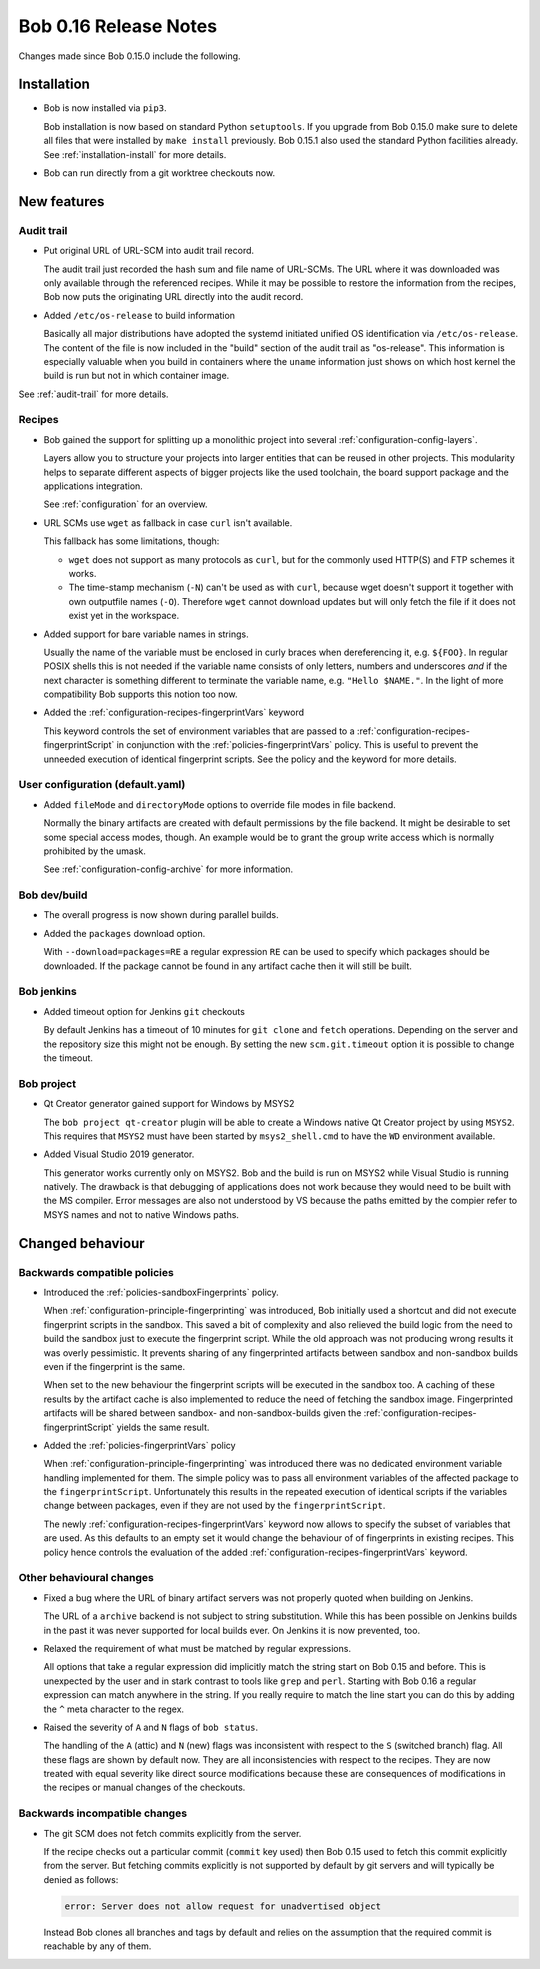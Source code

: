 Bob 0.16 Release Notes
======================

Changes made since Bob 0.15.0 include the following.

Installation
------------

* Bob is now installed via ``pip3``.

  Bob installation is now based on standard Python ``setuptools``. If you
  upgrade from Bob 0.15.0 make sure to delete all files that were installed by
  ``make install`` previously. Bob 0.15.1 also used the standard Python
  facilities already. See :ref:`installation-install` for more details.

* Bob can run directly from a git worktree checkouts now.

New features
------------

Audit trail
~~~~~~~~~~~

* Put original URL of URL-SCM into audit trail record.

  The audit trail just recorded the hash sum and file name of URL-SCMs. The URL
  where it was downloaded was only available through the referenced recipes.
  While it may be possible to restore the information from the recipes, Bob now
  puts the originating URL directly into the audit record.

* Added ``/etc/os-release`` to build information

  Basically all major distributions have adopted the systemd initiated unified
  OS identification via ``/etc/os-release``. The content of the file is now
  included in the "build" section of the audit trail as "os-release". This
  information is especially valuable when you build in containers where the
  ``uname`` information just shows on which host kernel the build is run but
  not in which container image.

See :ref:`audit-trail` for more details.

Recipes
~~~~~~~

* Bob gained the support for splitting up a monolithic project into several
  :ref:`configuration-config-layers`.

  Layers allow you to structure your projects into larger entities that can be
  reused in other projects. This modularity helps to separate different aspects
  of bigger projects like the used toolchain, the board support package and the
  applications integration.

  See :ref:`configuration` for an overview.

* URL SCMs use ``wget`` as fallback in case ``curl`` isn't available.

  This fallback has some limitations, though:

  - ``wget`` does not support as many protocols as ``curl``, but for the
    commonly used HTTP(S) and FTP schemes it works.
  - The time-stamp mechanism (``-N``) can't be used as with ``curl``, because
    wget doesn't support it together with own outputfile names (``-O``).
    Therefore ``wget`` cannot download updates but will only fetch the file if
    it does not exist yet in the workspace.

* Added support for bare variable names in strings.

  Usually the name of the variable must be enclosed in curly braces when
  dereferencing it, e.g. ``${FOO}``. In regular POSIX shells this is not needed
  if the variable name consists of only letters, numbers and underscores *and*
  if the next character is something different to terminate the variable name,
  e.g. ``"Hello $NAME."``.  In the light of more compatibility Bob supports
  this notion too now.

* Added the :ref:`configuration-recipes-fingerprintVars` keyword

  This keyword controls the set of environment variables that are passed to a
  :ref:`configuration-recipes-fingerprintScript` in conjunction with the
  :ref:`policies-fingerprintVars` policy. This is useful to prevent the
  unneeded execution of identical fingerprint scripts. See the policy and the
  keyword for more details.

User configuration (default.yaml)
~~~~~~~~~~~~~~~~~~~~~~~~~~~~~~~~~

* Added ``fileMode`` and ``directoryMode`` options to override file modes in
  file backend.

  Normally the binary artifacts are created with default permissions by the
  file backend. It might be desirable to set some special access modes, though.
  An example would be to grant the group write access which is normally
  prohibited by the umask.

  See :ref:`configuration-config-archive` for more information.

Bob dev/build
~~~~~~~~~~~~~

* The overall progress is now shown during parallel builds.

* Added the ``packages`` download option.

  With ``--download=packages=RE`` a regular expression ``RE`` can be used to
  specify which packages should be downloaded. If the package cannot be found
  in any artifact cache then it will still be built.

Bob jenkins
~~~~~~~~~~~

* Added timeout option for Jenkins ``git`` checkouts

  By default Jenkins has a timeout of 10 minutes for ``git clone`` and
  ``fetch`` operations. Depending on the server and the repository size this
  might not be enough. By setting the new ``scm.git.timeout`` option it is
  possible to change the timeout.

Bob project
~~~~~~~~~~~

* Qt Creator generator gained support for Windows by MSYS2

  The ``bob project qt-creator`` plugin will be able to create a Windows native
  Qt Creator project by using ``MSYS2``. This requires that ``MSYS2`` must have
  been started by ``msys2_shell.cmd`` to have the ``WD`` environment available.

* Added Visual Studio 2019 generator.

  This generator works currently only on MSYS2. Bob and the build is run
  on MSYS2 while Visual Studio is running natively. The drawback is that
  debugging of applications does not work because they would need to be
  built with the MS compiler. Error messages are also not understood by VS
  because the paths emitted by the compier refer to MSYS names and not to
  native Windows paths.

Changed behaviour
-----------------

Backwards compatible policies
~~~~~~~~~~~~~~~~~~~~~~~~~~~~~

* Introduced the :ref:`policies-sandboxFingerprints` policy.

  When :ref:`configuration-principle-fingerprinting` was introduced, Bob
  initially used a shortcut and did not execute fingerprint scripts in the
  sandbox. This saved a bit of complexity and also relieved the build logic
  from the need to build the sandbox just to execute the fingerprint script.
  While the old approach was not producing wrong results it was overly
  pessimistic. It prevents sharing of any fingerprinted artifacts between
  sandbox and non-sandbox builds even if the fingerprint is the same.

  When set to the new behaviour the fingerprint scripts will be executed in the
  sandbox too. A caching of these results by the artifact cache is also
  implemented to reduce the need of fetching the sandbox image. Fingerprinted
  artifacts will be shared between sandbox- and non-sandbox-builds given the
  :ref:`configuration-recipes-fingerprintScript` yields the same result.

* Added the :ref:`policies-fingerprintVars` policy

  When :ref:`configuration-principle-fingerprinting` was introduced there was
  no dedicated environment variable handling implemented for them. The simple
  policy was to pass all environment variables of the affected package to the
  ``fingerprintScript``. Unfortunately this results in the repeated execution
  of identical scripts if the variables change between packages, even if they
  are not used by the ``fingerprintScript``.

  The newly :ref:`configuration-recipes-fingerprintVars` keyword now allows to
  specify the subset of variables that are used. As this defaults to an empty
  set it would change the behaviour of of fingerprints in existing recipes.
  This policy hence controls the evaluation of the added
  :ref:`configuration-recipes-fingerprintVars` keyword.

Other behavioural changes
~~~~~~~~~~~~~~~~~~~~~~~~~

* Fixed a bug where the URL of binary artifact servers was not properly quoted
  when building on Jenkins.

  The URL of a ``archive`` backend is not subject to string substitution. While
  this has been possible on Jenkins builds in the past it was never supported
  for local builds ever. On Jenkins it is now prevented, too.

* Relaxed the requirement of what must be matched by regular expressions.

  All options that take a regular expression did implicitly match the string
  start on Bob 0.15 and before. This is unexpected by the user and in stark
  contrast to tools like ``grep`` and ``perl``. Starting with Bob 0.16 a
  regular expression can match anywhere in the string. If you really require
  to match the line start you can do this by adding the ``^`` meta character to
  the regex.

* Raised the severity of ``A`` and ``N`` flags of ``bob status``.

  The handling of the ``A`` (attic) and ``N`` (new) flags was inconsistent with
  respect to the ``S`` (switched branch) flag. All these flags are shown by
  default now. They are all inconsistencies with respect to the recipes. They
  are now treated with equal severity like direct source modifications because
  these are consequences of modifications in the recipes or manual changes of
  the checkouts.

Backwards incompatible changes
~~~~~~~~~~~~~~~~~~~~~~~~~~~~~~

* The git SCM does not fetch commits explicitly from the server.

  If the recipe checks out a particular commit (``commit`` key used) then Bob
  0.15 used to fetch this commit explicitly from the server.  But fetching
  commits explicitly is not supported by default by git servers and will
  typically be denied as follows:

  .. code-block:: none

     error: Server does not allow request for unadvertised object

  Instead Bob clones all branches and tags by default and relies on the
  assumption that the required commit is reachable by any of them.

